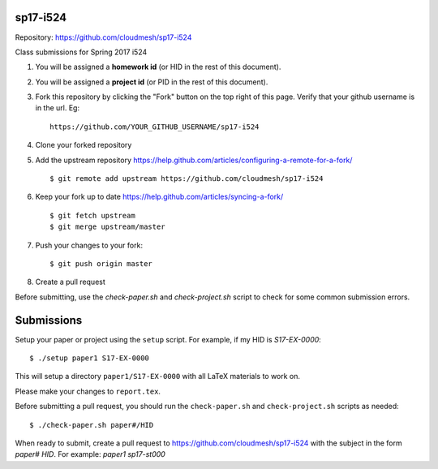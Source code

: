 sp17-i524
----------

Repository: https://github.com/cloudmesh/sp17-i524

Class submissions for Spring 2017 i524

1. You will be assigned a **homework id** (or HID in the rest of this document).
2. You will be assigned a **project id** (or PID in the rest of this document).
3. Fork this repository by clicking the "Fork" button on the top right of this page.
   Verify that your github username is in the url. Eg::
   
      https://github.com/YOUR_GITHUB_USERNAME/sp17-i524
   
4. Clone your forked repository
5. Add the upstream repository https://help.github.com/articles/configuring-a-remote-for-a-fork/  ::

   $ git remote add upstream https://github.com/cloudmesh/sp17-i524

6. Keep your fork up to date https://help.github.com/articles/syncing-a-fork/  ::

   $ git fetch upstream
   $ git merge upstream/master
   
7. Push your changes to your fork::
   
     $ git push origin master
     
8. Create a pull request

Before submitting, use the `check-paper.sh` and `check-project.sh`
script to check for some common submission errors.



Submissions
-----------

Setup your paper or project using the ``setup`` script.
For example, if my HID is `S17-EX-0000`::

  $ ./setup paper1 S17-EX-0000

This will setup a directory ``paper1/S17-EX-0000`` with all LaTeX
materials to work on.

Please make your changes to ``report.tex``.

Before submitting a pull request, you should run the
``check-paper.sh`` and ``check-project.sh`` scripts as needed::

  $ ./check-paper.sh paper#/HID


When ready to submit, create a pull request to
https://github.com/cloudmesh/sp17-i524 with the subject in the form
`paper# HID`. For example: `paper1 sp17-st000`

